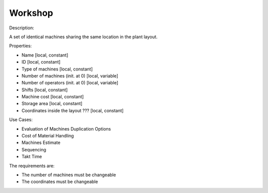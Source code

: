 Workshop
--------------------------------------------------------------------------------

Description: 

A set of identical machines sharing the same location in the plant layout.

Properties:

-   Name [local, constant]
-   ID [local, constant]
-   Type of machines [local, constant]
-   Number of machines (init. at 0) [local, variable]
-   Number of operators (init. at 0) [local, variable]
-   Shifts [local, constant]
-   Machine cost [local, constant]
-   Storage area [local, constant]
-   Coordinates inside the layout ??? [local, constant]

Use Cases:

-   Evaluation of Machines Duplication Options
-   Cost of Material Handling 
-   Machines Estimate
-   Sequencing
-   Takt Time 

The requirements are:

-   The number of machines must be changeable
-   The coordinates must be changeable